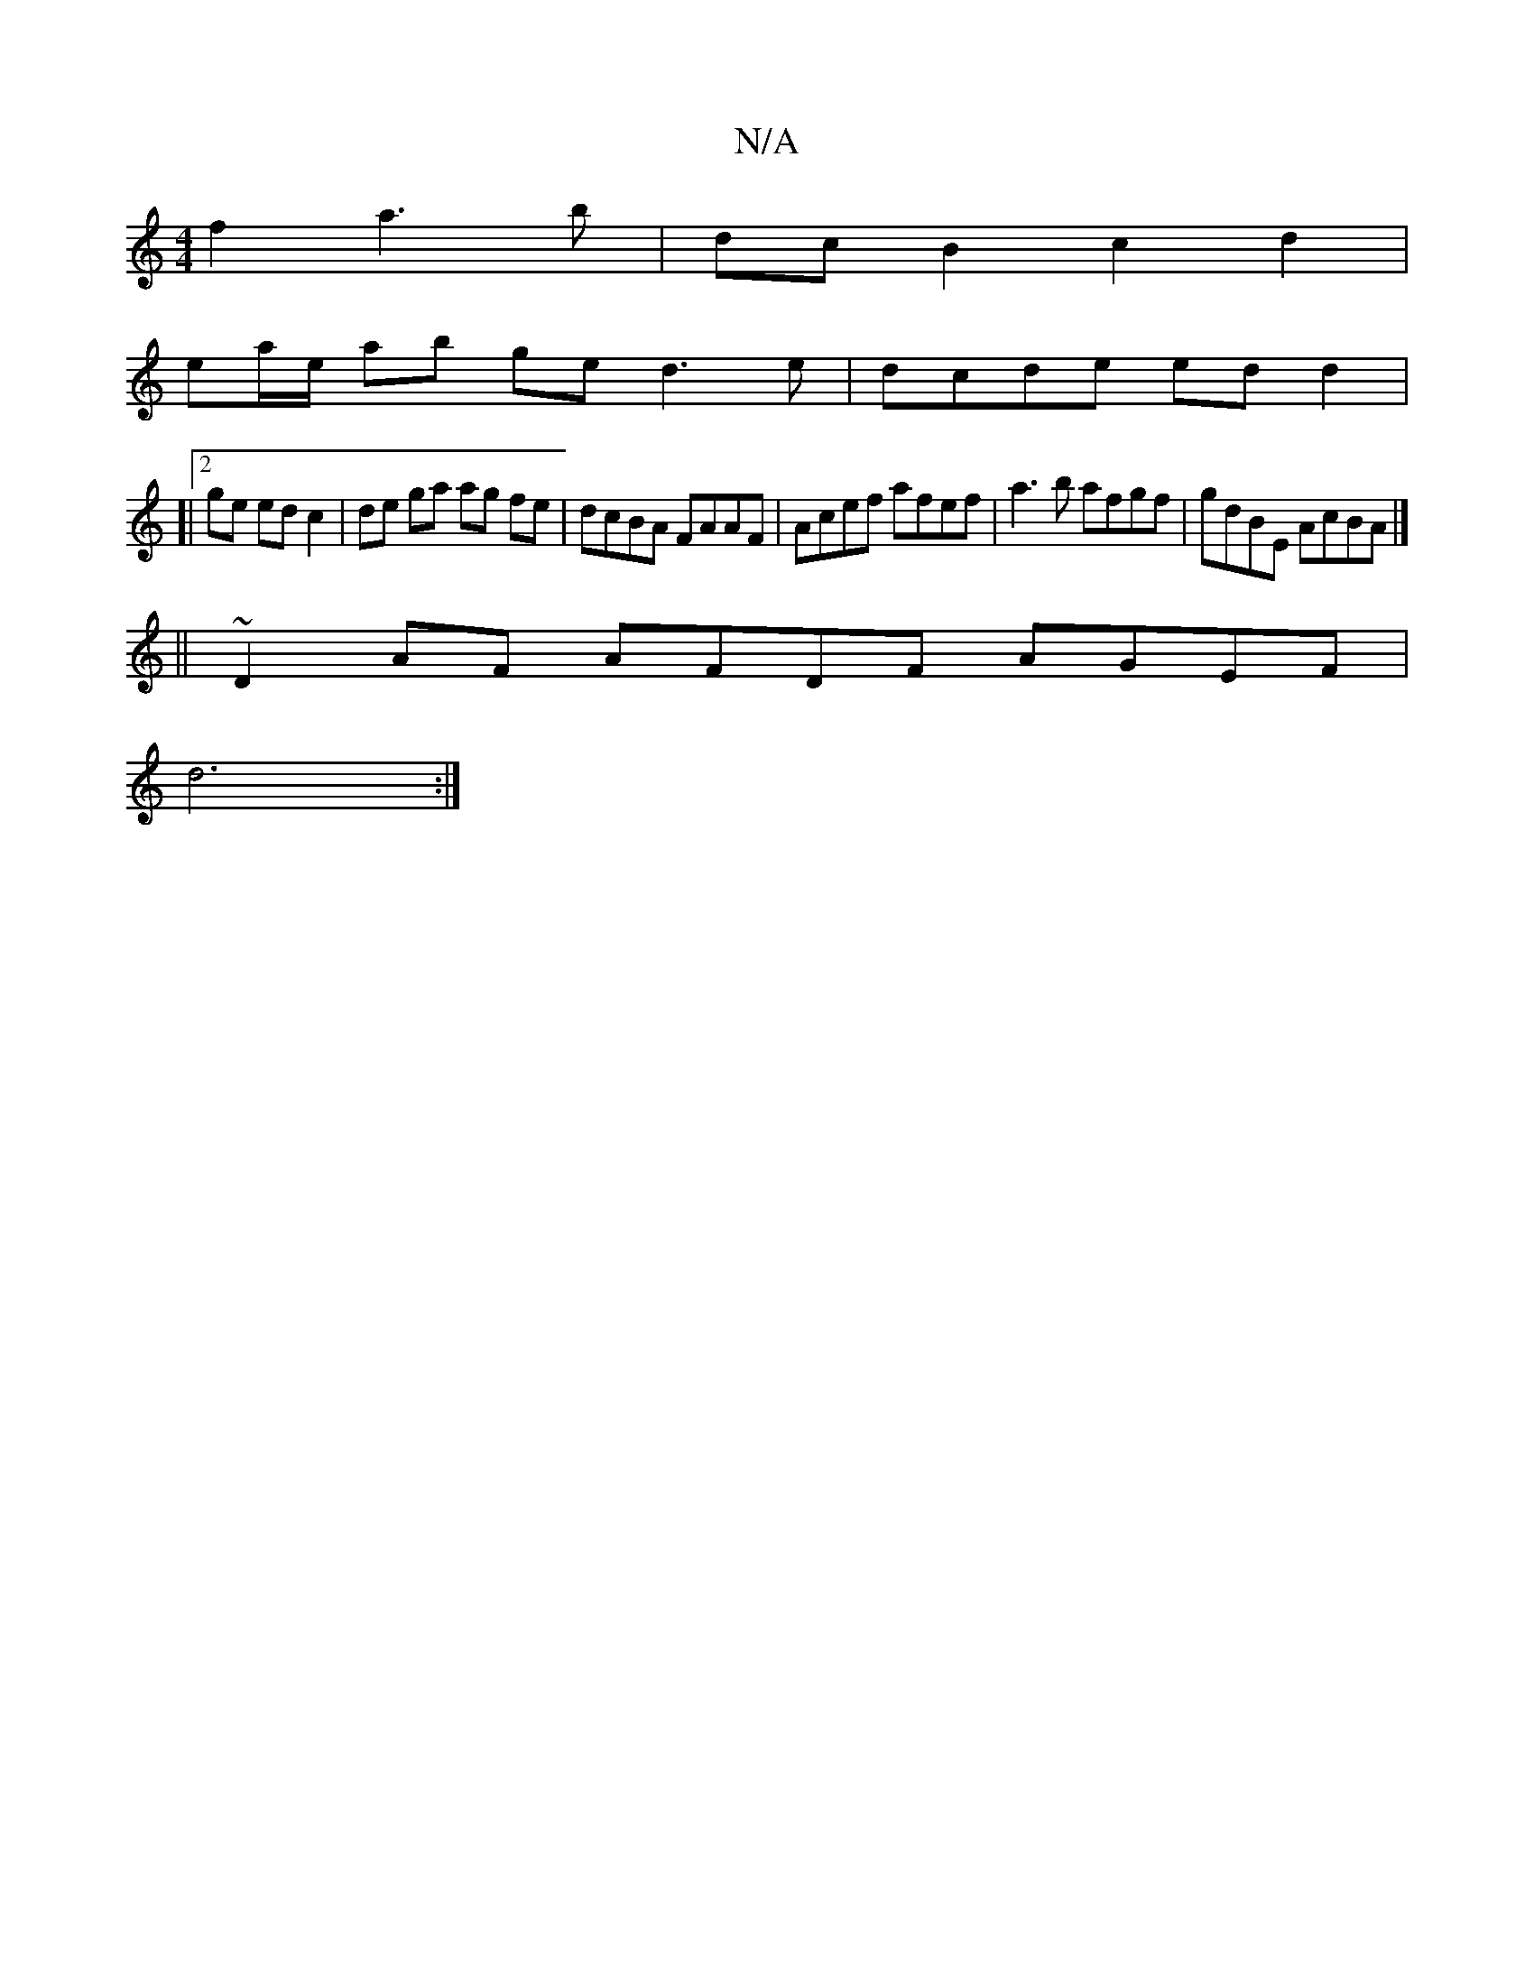X:1
T:N/A
M:4/4
R:N/A
K:Cmajor
f2 a3b|dc B2 c2 d2|
ea/e/ ab ge d3e|dcde edd2|
[|[2 ge ed c2 | de ga ag fe | dcBA FAAF |Acef afef | a3b afgf | gdBE AcBA |] 
||
~D2 AF AFDF AGEF|
d6:|

|: GA/B/ E3G |
G2 G2 G4 G3 :|
[2 edc d2d cBc|B>E